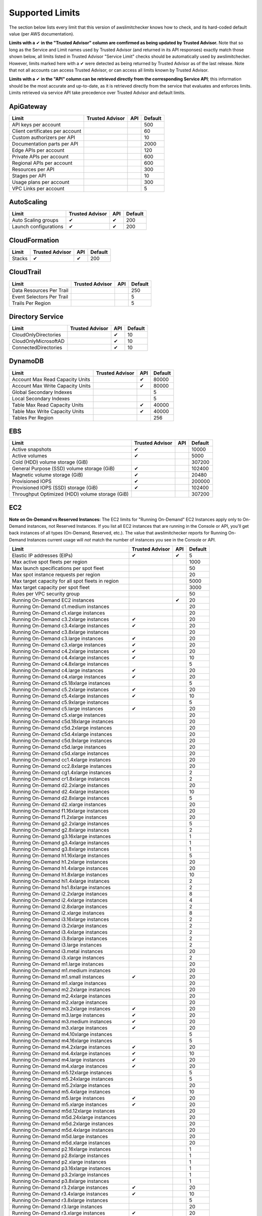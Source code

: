 
.. -- WARNING -- WARNING -- WARNING
   This document is automatically generated by
   awslimitchecker/docs/build_generated_docs.py.
   Please edit that script, or the template it points to.

.. _limits:

Supported Limits
================

The section below lists every limit that this version of awslimitchecker knows
how to check, and its hard-coded default value (per AWS documentation).

**Limits with a** |check| **in the "Trusted Advisor" column are comfirmed as being
updated by Trusted Advisor.** Note that so long as the Service and Limit names used by
Trusted Advisor (and returned in its API responses) exactly match those
shown below, all limits listed in Trusted Advisor "Service Limit" checks
should be automatically used by awslimitchecker. However, limits marked here
with a |check| were detected as being returned by Trusted Advisor as of the
last release. Note that not all accounts can access Trusted Advisor, or can
access all limits known by Trusted Advisor.

**Limits with a** |check| **in the "API" column can be retrieved directly from
the corresponding Service API**; this information should be the most accurate
and up-to-date, as it is retrieved directly from the service that evaluates
and enforces limits. Limits retrieved via service API take precedence over
Trusted Advisor and default limits.

.. _limits.ApiGateway:

ApiGateway
-----------

=============================== =============== ======= ====
Limit                           Trusted Advisor API     Default
=============================== =============== ======= ====
API keys per account                                    500 
Client certificates per account                         60  
Custom authorizers per API                              10  
Documentation parts per API                             2000
Edge APIs per account                                   120 
Private APIs per account                                600 
Regional APIs per account                               600 
Resources per API                                       300 
Stages per API                                          10  
Usage plans per account                                 300 
VPC Links per account                                   5   
=============================== =============== ======= ====

.. _limits.AutoScaling:

AutoScaling
------------

===================== =============== ======= ===
Limit                 Trusted Advisor API     Default
===================== =============== ======= ===
Auto Scaling groups   |check|         |check| 200
Launch configurations |check|         |check| 200
===================== =============== ======= ===

.. _limits.CloudFormation:

CloudFormation
---------------

====== =============== ======= ===
Limit  Trusted Advisor API     Default
====== =============== ======= ===
Stacks |check|         |check| 200
====== =============== ======= ===

.. _limits.CloudTrail:

CloudTrail
-----------

========================= =============== ======= ===
Limit                     Trusted Advisor API     Default
========================= =============== ======= ===
Data Resources Per Trail                          250
Event Selectors Per Trail                         5  
Trails Per Region                                 5  
========================= =============== ======= ===

.. _limits.Directory Service:

Directory Service
------------------

==================== =============== ======= ==
Limit                Trusted Advisor API     Default
==================== =============== ======= ==
CloudOnlyDirectories                 |check| 10
CloudOnlyMicrosoftAD                 |check| 10
ConnectedDirectories                 |check| 10
==================== =============== ======= ==

.. _limits.DynamoDB:

DynamoDB
---------

================================ =============== ======= =====
Limit                            Trusted Advisor API     Default
================================ =============== ======= =====
Account Max Read Capacity Units                  |check| 80000
Account Max Write Capacity Units                 |check| 80000
Global Secondary Indexes                                 5    
Local Secondary Indexes                                  5    
Table Max Read Capacity Units                    |check| 40000
Table Max Write Capacity Units                   |check| 40000
Tables Per Region                                        256  
================================ =============== ======= =====

.. _limits.EBS:

EBS
----

=============================================== =============== ======= ======
Limit                                           Trusted Advisor API     Default
=============================================== =============== ======= ======
Active snapshots                                |check|                 10000 
Active volumes                                  |check|                 5000  
Cold (HDD) volume storage (GiB)                                         307200
General Purpose (SSD) volume storage (GiB)      |check|                 102400
Magnetic volume storage (GiB)                   |check|                 20480 
Provisioned IOPS                                |check|                 200000
Provisioned IOPS (SSD) storage (GiB)            |check|                 102400
Throughput Optimized (HDD) volume storage (GiB)                         307200
=============================================== =============== ======= ======

.. _limits.EC2:

EC2
----


**Note on On-Demand vs Reserved Instances:** The EC2 limits for
"Running On-Demand" EC2 Instances apply only to On-Demand instances,
not Reserved Instances. If you list all EC2 instances that are
running in the Console or API, you'll get back instances of all types
(On-Demand, Reserved, etc.). The value that awslimitchecker reports
for Running On-Demand Instances current usage will *not* match the
number of instances you see in the Console or API.


================================================= =============== ======= ====
Limit                                             Trusted Advisor API     Default
================================================= =============== ======= ====
Elastic IP addresses (EIPs)                       |check|         |check| 5   
Max active spot fleets per region                                         1000
Max launch specifications per spot fleet                                  50  
Max spot instance requests per region                                     20  
Max target capacity for all spot fleets in region                         5000
Max target capacity per spot fleet                                        3000
Rules per VPC security group                                              50  
Running On-Demand EC2 instances                                   |check| 20  
Running On-Demand c1.medium instances                                     20  
Running On-Demand c1.xlarge instances                                     20  
Running On-Demand c3.2xlarge instances            |check|                 20  
Running On-Demand c3.4xlarge instances            |check|                 20  
Running On-Demand c3.8xlarge instances                                    20  
Running On-Demand c3.large instances              |check|                 20  
Running On-Demand c3.xlarge instances             |check|                 20  
Running On-Demand c4.2xlarge instances            |check|                 20  
Running On-Demand c4.4xlarge instances            |check|                 10  
Running On-Demand c4.8xlarge instances                                    5   
Running On-Demand c4.large instances              |check|                 20  
Running On-Demand c4.xlarge instances             |check|                 20  
Running On-Demand c5.18xlarge instances                                   5   
Running On-Demand c5.2xlarge instances            |check|                 20  
Running On-Demand c5.4xlarge instances            |check|                 10  
Running On-Demand c5.9xlarge instances                                    5   
Running On-Demand c5.large instances              |check|                 20  
Running On-Demand c5.xlarge instances                                     20  
Running On-Demand c5d.18xlarge instances                                  20  
Running On-Demand c5d.2xlarge instances                                   20  
Running On-Demand c5d.4xlarge instances                                   20  
Running On-Demand c5d.9xlarge instances                                   20  
Running On-Demand c5d.large instances                                     20  
Running On-Demand c5d.xlarge instances                                    20  
Running On-Demand cc1.4xlarge instances                                   20  
Running On-Demand cc2.8xlarge instances                                   20  
Running On-Demand cg1.4xlarge instances                                   2   
Running On-Demand cr1.8xlarge instances                                   2   
Running On-Demand d2.2xlarge instances                                    20  
Running On-Demand d2.4xlarge instances                                    10  
Running On-Demand d2.8xlarge instances                                    5   
Running On-Demand d2.xlarge instances                                     20  
Running On-Demand f1.16xlarge instances                                   20  
Running On-Demand f1.2xlarge instances                                    20  
Running On-Demand g2.2xlarge instances                                    5   
Running On-Demand g2.8xlarge instances                                    2   
Running On-Demand g3.16xlarge instances                                   1   
Running On-Demand g3.4xlarge instances                                    1   
Running On-Demand g3.8xlarge instances                                    1   
Running On-Demand h1.16xlarge instances                                   5   
Running On-Demand h1.2xlarge instances                                    20  
Running On-Demand h1.4xlarge instances                                    20  
Running On-Demand h1.8xlarge instances                                    10  
Running On-Demand hi1.4xlarge instances                                   2   
Running On-Demand hs1.8xlarge instances                                   2   
Running On-Demand i2.2xlarge instances                                    8   
Running On-Demand i2.4xlarge instances                                    4   
Running On-Demand i2.8xlarge instances                                    2   
Running On-Demand i2.xlarge instances                                     8   
Running On-Demand i3.16xlarge instances                                   2   
Running On-Demand i3.2xlarge instances                                    2   
Running On-Demand i3.4xlarge instances                                    2   
Running On-Demand i3.8xlarge instances                                    2   
Running On-Demand i3.large instances                                      2   
Running On-Demand i3.metal instances                                      20  
Running On-Demand i3.xlarge instances                                     2   
Running On-Demand m1.large instances                                      20  
Running On-Demand m1.medium instances                                     20  
Running On-Demand m1.small instances              |check|                 20  
Running On-Demand m1.xlarge instances                                     20  
Running On-Demand m2.2xlarge instances                                    20  
Running On-Demand m2.4xlarge instances                                    20  
Running On-Demand m2.xlarge instances                                     20  
Running On-Demand m3.2xlarge instances            |check|                 20  
Running On-Demand m3.large instances              |check|                 20  
Running On-Demand m3.medium instances             |check|                 20  
Running On-Demand m3.xlarge instances             |check|                 20  
Running On-Demand m4.10xlarge instances                                   5   
Running On-Demand m4.16xlarge instances                                   5   
Running On-Demand m4.2xlarge instances            |check|                 20  
Running On-Demand m4.4xlarge instances            |check|                 10  
Running On-Demand m4.large instances              |check|                 20  
Running On-Demand m4.xlarge instances             |check|                 20  
Running On-Demand m5.12xlarge instances                                   5   
Running On-Demand m5.24xlarge instances                                   5   
Running On-Demand m5.2xlarge instances                                    20  
Running On-Demand m5.4xlarge instances                                    10  
Running On-Demand m5.large instances              |check|                 20  
Running On-Demand m5.xlarge instances             |check|                 20  
Running On-Demand m5d.12xlarge instances                                  20  
Running On-Demand m5d.24xlarge instances                                  20  
Running On-Demand m5d.2xlarge instances                                   20  
Running On-Demand m5d.4xlarge instances                                   20  
Running On-Demand m5d.large instances                                     20  
Running On-Demand m5d.xlarge instances                                    20  
Running On-Demand p2.16xlarge instances                                   1   
Running On-Demand p2.8xlarge instances                                    1   
Running On-Demand p2.xlarge instances                                     1   
Running On-Demand p3.16xlarge instances                                   1   
Running On-Demand p3.2xlarge instances                                    1   
Running On-Demand p3.8xlarge instances                                    1   
Running On-Demand r3.2xlarge instances            |check|                 20  
Running On-Demand r3.4xlarge instances            |check|                 10  
Running On-Demand r3.8xlarge instances                                    5   
Running On-Demand r3.large instances                                      20  
Running On-Demand r3.xlarge instances             |check|                 20  
Running On-Demand r4.16xlarge instances                                   1   
Running On-Demand r4.2xlarge instances                                    20  
Running On-Demand r4.4xlarge instances                                    10  
Running On-Demand r4.8xlarge instances                                    5   
Running On-Demand r4.large instances              |check|                 20  
Running On-Demand r4.xlarge instances             |check|                 20  
Running On-Demand r5.12xlarge instances                                   20  
Running On-Demand r5.16xlarge instances                                   20  
Running On-Demand r5.24xlarge instances                                   20  
Running On-Demand r5.2xlarge instances                                    20  
Running On-Demand r5.4xlarge instances                                    20  
Running On-Demand r5.8xlarge instances                                    20  
Running On-Demand r5.large instances                                      20  
Running On-Demand r5.metal instances                                      20  
Running On-Demand r5.xlarge instances                                     20  
Running On-Demand r5d.12xlarge instances                                  20  
Running On-Demand r5d.16xlarge instances                                  20  
Running On-Demand r5d.24xlarge instances                                  20  
Running On-Demand r5d.2xlarge instances                                   20  
Running On-Demand r5d.4xlarge instances                                   20  
Running On-Demand r5d.8xlarge instances                                   20  
Running On-Demand r5d.large instances                                     20  
Running On-Demand r5d.metal instances                                     20  
Running On-Demand r5d.xlarge instances                                    20  
Running On-Demand t1.micro instances              |check|                 20  
Running On-Demand t2.2xlarge instances                                    20  
Running On-Demand t2.large instances              |check|                 20  
Running On-Demand t2.medium instances             |check|                 20  
Running On-Demand t2.micro instances              |check|                 20  
Running On-Demand t2.nano instances               |check|                 20  
Running On-Demand t2.small instances              |check|                 20  
Running On-Demand t2.xlarge instances             |check|                 20  
Running On-Demand t3.2xlarge instances            |check|                 20  
Running On-Demand t3.large instances              |check|                 20  
Running On-Demand t3.medium instances             |check|                 20  
Running On-Demand t3.micro instances              |check|                 20  
Running On-Demand t3.nano instances               |check|                 20  
Running On-Demand t3.small instances              |check|                 20  
Running On-Demand t3.xlarge instances             |check|                 20  
Running On-Demand x1.16xlarge instances                                   20  
Running On-Demand x1.32xlarge instances                                   20  
Running On-Demand x1e.16xlarge instances                                  20  
Running On-Demand x1e.2xlarge instances                                   20  
Running On-Demand x1e.32xlarge instances                                  20  
Running On-Demand x1e.4xlarge instances                                   20  
Running On-Demand x1e.8xlarge instances                                   20  
Running On-Demand x1e.xlarge instances                                    20  
Running On-Demand z1d.12xlarge instances                                  20  
Running On-Demand z1d.2xlarge instances                                   20  
Running On-Demand z1d.3xlarge instances                                   20  
Running On-Demand z1d.6xlarge instances                                   20  
Running On-Demand z1d.large instances                                     20  
Running On-Demand z1d.xlarge instances                                    20  
Security groups per VPC                                                   500 
VPC Elastic IP addresses (EIPs)                   |check|         |check| 5   
VPC security groups per elastic network interface                 |check| 5   
================================================= =============== ======= ====

.. _limits.ECS:

ECS
----

===================================== =============== ======= ====
Limit                                 Trusted Advisor API     Default
===================================== =============== ======= ====
Clusters                                                      1000
Container Instances per Cluster                               1000
EC2 Tasks per Service (desired count)                         1000
Fargate Tasks                                                 20  
Services per Cluster                                          500 
===================================== =============== ======= ====

.. _limits.EFS:

EFS
----

============ =============== ======= ==
Limit        Trusted Advisor API     Default
============ =============== ======= ==
File systems                         70
============ =============== ======= ==

.. _limits.ELB:

ELB
----

======================================= =============== ======= ====
Limit                                   Trusted Advisor API     Default
======================================= =============== ======= ====
Active load balancers                   |check|         |check| 20  
Listeners per application load balancer                 |check| 50  
Listeners per load balancer                             |check| 100 
Rules per application load balancer                     |check| 100 
Target groups                                           |check| 3000
======================================= =============== ======= ====

.. _limits.ElastiCache:

ElastiCache
------------

======================== =============== ======= ===
Limit                    Trusted Advisor API     Default
======================== =============== ======= ===
Nodes                                            100
Nodes per Cluster                                20 
Parameter Groups                                 20 
Security Groups                                  50 
Subnet Groups                                    50 
Subnets per subnet group                         20 
======================== =============== ======= ===

.. _limits.ElasticBeanstalk:

ElasticBeanstalk
-----------------

==================== =============== ======= ====
Limit                Trusted Advisor API     Default
==================== =============== ======= ====
Application versions                         1000
Applications                                 75  
Environments                                 200 
==================== =============== ======= ====

.. _limits.Firehose:

Firehose
---------

=========================== =============== ======= ==
Limit                       Trusted Advisor API     Default
=========================== =============== ======= ==
Delivery streams per region                         50
=========================== =============== ======= ==

.. _limits.IAM:

IAM
----

====================== =============== ======= =====
Limit                  Trusted Advisor API     Default
====================== =============== ======= =====
Groups                 |check|         |check| 300  
Instance profiles      |check|         |check| 1000 
Policies               |check|         |check| 1500 
Policy Versions In Use                 |check| 10000
Roles                  |check|         |check| 1000 
Server certificates    |check|         |check| 20   
Users                  |check|         |check| 5000 
====================== =============== ======= =====

.. _limits.Lambda:

Lambda
-------

===================================== =============== ======= =====
Limit                                 Trusted Advisor API     Default
===================================== =============== ======= =====
Code Size Unzipped (MiB) per Function                 |check| 250  
Code Size Zipped (MiB) per Function                   |check| 50   
Concurrent Executions                                 |check| 1000 
Function Count                                                None 
Total Code Size (MiB)                                 |check| 76800
Unreserved Concurrent Executions                      |check| 1000 
===================================== =============== ======= =====

.. _limits.RDS:

RDS
----

============================ =============== ======= ======
Limit                        Trusted Advisor API     Default
============================ =============== ======= ======
DB Cluster Parameter Groups  |check|         |check| 50    
DB Clusters                  |check|         |check| 40    
DB instances                 |check|         |check| 40    
DB parameter groups          |check|         |check| 50    
DB security groups           |check|         |check| 25    
DB snapshots per user        |check|         |check| 100   
Event Subscriptions          |check|         |check| 20    
Max auths per security group |check|         |check| 20    
Option Groups                                |check| 20    
Read replicas per master     |check|         |check| 5     
Reserved Instances                           |check| 40    
Storage quota (GB)           |check|         |check| 100000
Subnet Groups                |check|         |check| 50    
Subnets per Subnet Group     |check|         |check| 20    
VPC Security Groups                                  5     
============================ =============== ======= ======

.. _limits.Redshift:

Redshift
---------

========================= =============== ======= ==
Limit                     Trusted Advisor API     Default
========================= =============== ======= ==
Redshift manual snapshots                         20
Redshift subnet groups                            20
========================= =============== ======= ==

.. _limits.Route53:

Route53
--------


**Note on Route53 Limits:** The Route53 limit values (maxima) are
set per-hosted zone, and can be increased by AWS support per-hosted
zone. As such, each zone may have a different limit value.


================================ =============== ======= =====
Limit                            Trusted Advisor API     Default
================================ =============== ======= =====
Record sets per hosted zone                      |check| 10000
VPC associations per hosted zone                 |check| 100  
================================ =============== ======= =====

.. _limits.S3:

S3
---

======= =============== ======= ===
Limit   Trusted Advisor API     Default
======= =============== ======= ===
Buckets                         100
======= =============== ======= ===

.. _limits.SES:

SES
----

=================== =============== ======= ===
Limit               Trusted Advisor API     Default
=================== =============== ======= ===
Daily sending quota |check|         |check| 200
=================== =============== ======= ===

.. _limits.VPC:

VPC
----

======================== =============== ======= ===
Limit                    Trusted Advisor API     Default
======================== =============== ======= ===
Entries per route table                          50 
Internet gateways        |check|                 5  
NAT Gateways per AZ                              5  
Network ACLs per VPC                             200
Route tables per VPC                             200
Rules per network ACL                            20 
Subnets per VPC                                  200
VPCs                     |check|                 5  
Virtual private gateways                         5  
======================== =============== ======= ===



.. |check| unicode:: 0x2714 .. heavy check mark
